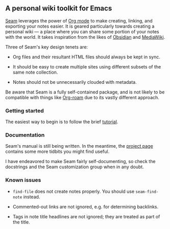 ** A personal wiki toolkit for Emacs

[[https://wiki.plexwave.org/seam][Seam]] leverages the power of [[https://orgmode.org/][Org mode]] to make creating, linking, and
exporting your notes easier.  It is geared particularly towards
creating a personal wiki — a place where you can share some portion of
your notes with the world.  It takes inspiration from the likes of
[[https://obsidian.md/][Obsidian]] and [[https://www.mediawiki.org/wiki/MediaWiki][MediaWiki]].

Three of Seam's key design tenets are:

- Org files and their resultant HTML files should always be kept in
  sync.

- It should be easy to create multiple sites using different subsets
  of the same note collection.

- Notes should not be unnecessarily clouded with metadata.

Be aware that Seam is a fully self-contained package, and is not
likely to be compatible with things like [[https://www.orgroam.com/][Org-roam]] due to its vastly
different approach.

*** Getting started

The easiest way to begin is to follow the brief [[https://wiki.plexwave.org/seam-tutorial][tutorial]].

*** Documentation

Seam's manual is still being written.  In the meantime, the [[https://wiki.plexwave.org/seam][project
page]] contains some more tidbits you might find useful.

I have endeavored to make Seam fairly self-documenting, so check the
docstrings and the Seam customization group when in any doubt.

*** Known issues

- =find-file= does not create notes properly.  You should use
  =seam-find-note= instead.

- Commented-out links are not ignored, e.g. for determining backlinks.

- Tags in note title headlines are not ignored; they are treated as
  part of the title.
